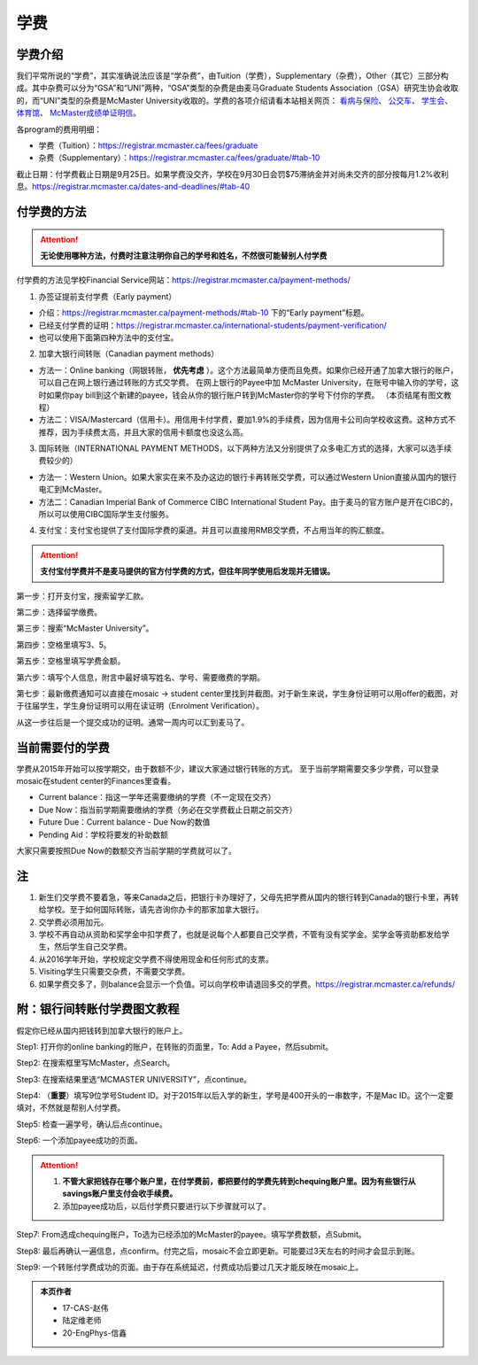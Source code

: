 ﻿学费
==========
学费介绍
-----------------------------------------------------------------
.. image:: /resource/XueFei/XueFeiList.png
   :align: center
   :width: 800

我们平常所说的“学费”，其实准确说法应该是“学杂费”，由Tuition（学费），Supplementary（杂费），Other（其它）三部分构成。其中杂费可以分为“GSA”和“UNI”两种，“GSA”类型的杂费是由麦马Graduate Students Association（GSA）研究生协会收取的，而“UNI”类型的杂费是McMaster University收取的。学费的各项介绍请看本站相关网页： `看病与保险`_、 `公交车`_、 `学生会`_、 `体育馆`_、 `McMaster成绩单证明信`_。

各program的费用明细：

- 学费（Tuition）：https://registrar.mcmaster.ca/fees/graduate
- 杂费（Supplementary）：https://registrar.mcmaster.ca/fees/graduate/#tab-10

截止日期：付学费截止日期是9月25日。如果学费没交齐，学校在9月30日会罚$75滞纳金并对尚未交齐的部分按每月1.2%收利息。https://registrar.mcmaster.ca/dates-and-deadlines/#tab-40

付学费的方法
-------------------------------------------
.. attention::
   **无论使用哪种方法，付费时注意注明你自己的学号和姓名，不然很可能替别人付学费**

付学费的方法见学校Financial Service网站：https://registrar.mcmaster.ca/payment-methods/

1. 办签证提前支付学费（Early payment）

- 介绍：https://registrar.mcmaster.ca/payment-methods/#tab-10 下的“Early payment”标题。
- 已经支付学费的证明：https://registrar.mcmaster.ca/international-students/payment-verification/
- 也可以使用下面第四种方法中的支付宝。

2. 加拿大银行间转账（Canadian payment methods）

- 方法一：Online banking（网银转账， **优先考虑** ）。这个方法最简单方便而且免费。如果你已经开通了加拿大银行的账户，可以自己在网上银行通过转账的方式交学费。 在网上银行的Payee中加 McMaster University，在账号中输入你的学号，这时如果你pay bill到这个新建的payee，钱会从你的银行账户转到McMaster你的学号下付你的学费。 （本页结尾有图文教程）
- 方法二：VISA/Mastercard（信用卡）。用信用卡付学费，要加1.9%的手续费，因为信用卡公司向学校收这费。这种方式不推荐，因为手续费太高，并且大家的信用卡额度也没这么高。

3. 国际转账（INTERNATIONAL PAYMENT METHODS，以下两种方法又分别提供了众多电汇方式的选择，大家可以选手续费较少的）

- 方法一：Western Union。如果大家实在来不及办这边的银行卡再转账交学费，可以通过Western Union直接从国内的银行电汇到McMaster。
- 方法二：Canadian Imperial Bank of Commerce CIBC International Student Pay。由于麦马的官方账户是开在CIBC的，所以可以使用CIBC国际学生支付服务。

4. 支付宝：支付宝也提供了支付国际学费的渠道。并且可以直接用RMB交学费，不占用当年的购汇额度。

.. attention::
   **支付宝付学费并不是麦马提供的官方付学费的方式，但往年同学使用后发现并无错误。**

第一步：打开支付宝，搜索留学汇款。

.. image:: /resource/XueFei/ZhiFuBao01.jpg
   :align: center
   :scale: 50%

第二步：选择留学缴费。

.. image:: /resource/XueFei/ZhiFuBao02.jpg
   :align: center
   :scale: 50%

第三步：搜索“McMaster University”。

.. image:: /resource/XueFei/ZhiFuBao03.jpg
   :align: center
   :scale: 50%

.. image:: /resource/XueFei/ZhiFuBao03-2.jpg
   :align: center
   :scale: 50%

第四步：空格里填写3、5。

.. image:: /resource/XueFei/ZhiFuBao04.jpg
   :align: center
   :scale: 50%

第五步：空格里填写学费金额。

.. image:: /resource/XueFei/ZhiFuBao05.png
   :align: center
   :scale: 25%

第六步：填写个人信息，附言中最好填写姓名、学号、需要缴费的学期。

.. image:: /resource/XueFei/ZhiFuBao06.jpg
   :align: center
   :scale: 50%

第七步：最新缴费通知可以直接在mosaic -> student center里找到并截图。对于新生来说，学生身份证明可以用offer的截图，对于往届学生，学生身份证明可以用在读证明（Enrolment Verification）。

.. image:: /resource/XueFei/ZhiFuBao07.jpg
   :align: center
   :scale: 50%

从这一步往后是一个提交成功的证明。通常一周内可以汇到麦马了。

当前需要付的学费
------------------------------------
学费从2015年开始可以按学期交，由于数额不少，建议大家通过银行转账的方式。 至于当前学期需要交多少学费，可以登录mosaic在student center的Finances里查看。

.. image:: /resource/XueFei/XueFeiShuE.png
   :align: center
   :scale: 50%

- Current balance：指这一学年还需要缴纳的学费（不一定现在交齐）
- Due Now：指当前学期需要缴纳的学费（务必在交学费截止日期之前交齐）
- Future Due：Current balance - Due Now的数值
- Pending Aid：学校将要发的补助数额

大家只需要按照Due Now的数额交齐当前学期的学费就可以了。

注
----------------------
1) 新生们交学费不要着急，等来Canada之后，把银行卡办理好了，父母先把学费从国内的银行转到Canada的银行卡里，再转给学校。至于如何国际转账，请先咨询你办卡的那家加拿大银行。
#) 交学费必须用加元。
#) 学校不再自动从资助和奖学金中扣学费了，也就是说每个人都要自己交学费，不管有没有奖学金。奖学金等资助都发给学生，然后学生自己交学费。
#) 从2016学年开始，学校规定交学费不得使用现金和任何形式的支票。
#) Visiting学生只需要交杂费，不需要交学费。
#) 如果学费交多了，则balance会显示一个负值。可以向学校申请退回多交的学费。https://registrar.mcmaster.ca/refunds/

附：银行间转账付学费图文教程 
----------------------------------------------------------------------
假定你已经从国内把钱转到加拿大银行的账户上。 

Step1: 打开你的online banking的账户，在转账的页面里，To: Add a Payee，然后submit。 

.. image:: /resource/XueFei/XueFei_payee_01.png
   :width: 800
   :align: center

Step2: 在搜索框里写McMaster，点Search。 

.. image:: /resource/XueFei/XueFei_payee_02.png
   :width: 800
   :align: center
 
Step3: 在搜索结果里选“MCMASTER UNIVERSITY”，点continue。 
 
.. image:: /resource/XueFei/XueFei_payee_03.png
   :width: 800
   :align: center

Step4: （**重要**）填写9位学号Student ID。对于2015年以后入学的新生，学号是400开头的一串数字，不是Mac ID。这个一定要填对，不然就是帮别人付学费。 

.. image:: /resource/XueFei/XueFei_payee_04.png
   :width: 800
   :align: center
 
Step5: 检查一遍学号，确认后点continue。 

.. image:: /resource/XueFei/XueFei_payee_05.png
   :width: 800
   :align: center
 
Step6: 一个添加payee成功的页面。 

.. image:: /resource/XueFei/XueFei_payee_06.png
   :width: 800
   :align: center

.. attention::
  1. **不管大家把钱存在哪个账户里，在付学费前，都把要付的学费先转到chequing账户里。因为有些银行从savings账户里支付会收手续费。** 
  2. 添加payee成功后，以后付学费只要进行以下步骤就可以了。

Step7: From选成chequing账户，To选为已经添加的McMaster的payee。填写学费数额，点Submit。 

.. image:: /resource/XueFei/XueFei_payee_07.png
   :width: 800
   :align: center

Step8: 最后再确认一遍信息，点confirm。付完之后，mosaic不会立即更新。可能要过3天左右的时间才会显示到账。 

.. image:: /resource/XueFei/XueFei_payee_08.png
   :width: 800
   :align: center

Step9: 一个转账付学费成功的页面。由于存在系统延迟，付费成功后要过几天才能反映在mosaic上。

.. image:: /resource/XueFei/XueFei_payee_09.png
   :width: 800
   :align: center

.. admonition:: 本页作者
   
   - 17-CAS-赵伟
   - 陆定维老师
   - 20-EngPhys-信鑫

.. _看病与保险: KanBingYuBaoXian.html
.. _公交车: GongJiaoChe.html
.. _学生会: XueShengHui.html
.. _体育馆: TiYuGuan.html
.. _McMaster成绩单证明信: McMasterChengJiDanZhengMingXin.html

